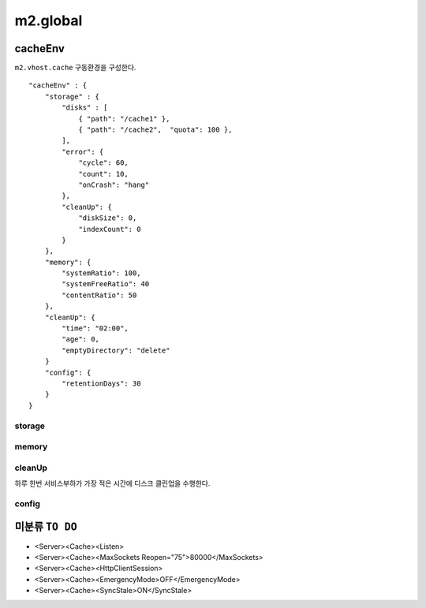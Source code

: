 
.. program:: M2

m2.global
******************


cacheEnv
=======

``m2.vhost.cache`` 구동환경을 구성한다. ::

    "cacheEnv" : {
        "storage" : {
            "disks" : [
                { "path": "/cache1" }, 
                { "path": "/cache2",  "quota": 100 }, 
            ],
            "error": {
                "cycle": 60,
                "count": 10,
                "onCrash": "hang"
            },
            "cleanUp": {
                "diskSize": 0,
                "indexCount": 0
            }
        },
        "memory": {
            "systemRatio": 100,
            "systemFreeRatio": 40
            "contentRatio": 50
        },
        "cleanUp": {
            "time": "02:00",
            "age": 0,
            "emptyDirectory": "delete"
        }
        "config": {
            "retentionDays": 30
        }
    }


storage
------

.. data:: disks=<LIST>

    *  콘텐츠 저장 디스크 목록
    *  최대 개수 255개
    *  미구성시 메모리 모드로 동작
    *  각 디스크마다 LRU(Least Recently Used)로 용량초과되지 않도록 동작

    .. data:: path=<PATH>

        디스크 경로

    .. data:: quota=<N>
        
        디스크 최대 캐싱 용량(GB)


.. data:: error

    :option:`cycle` 동안 :option:`count` 만큼 I/O가 실패하면 디스크 배제

    .. option:: cycle=<SEC>

        실패 카운팅 주기
    
    .. option:: count=<COUNT>

        최대 실패회수

    .. option:: onCrash=<ENUM>

        모든 디스크 배제시 동작방식

        *  ``hang (기본)`` - 복구없이 동작
        *  ``bypass`` - 모든 요청 원본 바이패스. 디스크 복구시 서비스 재개.
        *  ``selfkill`` - 데몬 종료


.. data:: cleanUp

    저장한계 도달시 삭제정책

    .. option:: diskSize=<GB>

        *  미설정시(또는 ``0``) 디스크 용량의 20% 삭제
        *  설정시 해당 용량만큼 디스크 삭제

    .. option:: indexCount=<COUNT>

        *  미설정시(또는 ``0``) 인덱싱 10% 삭제
        *  설정시 해당 개수만큼만 인덱싱 삭제


memory
------

.. data:: systemRatio=<PERCENTAGE>

    물리 메모리 사용비율. 예를 들어 8GB인 환경에서 이 값이 ``50`` 이라면 4GB로 처리함

.. data:: systemFreeRatio=<PERCENTAGE>

    :option:`systemRatio` 적용 후, 시스템 Free영역비율. 최대 ``40``

.. data:: contentsRatio=<PERCENTAGE>

    솔루션 가용메모리 중 Contents 적재비율


cleanUp
------

하루 한번 서비스부하가 가장 적은 시간에 디스크 클린업을 수행한다.


.. data:: time=<mm:ss>

    시작시간 (기본: ``02:00``)

.. data:: age=<N>

    ``0`` 보다 큰 경우 ``age`` 기간동안 미접근 콘텐츠 삭제

.. data:: emptyDirectory=<ENUM>

    빈 디렉토리 삭제 정책

    *  ``delete (기본)`` 삭제
    *  ``keep`` 유지



config
------

.. data:: retentionDays=<N>

    설정 유지기간(일)




미분류 ``TO DO``
=======

*  <Server><Cache><Listen>
*  <Server><Cache><MaxSockets Reopen="75">80000</MaxSockets>
*  <Server><Cache><HttpClientSession>
*  <Server><Cache><EmergencyMode>OFF</EmergencyMode>
*  <Server><Cache><SyncStale>ON</SyncStale>